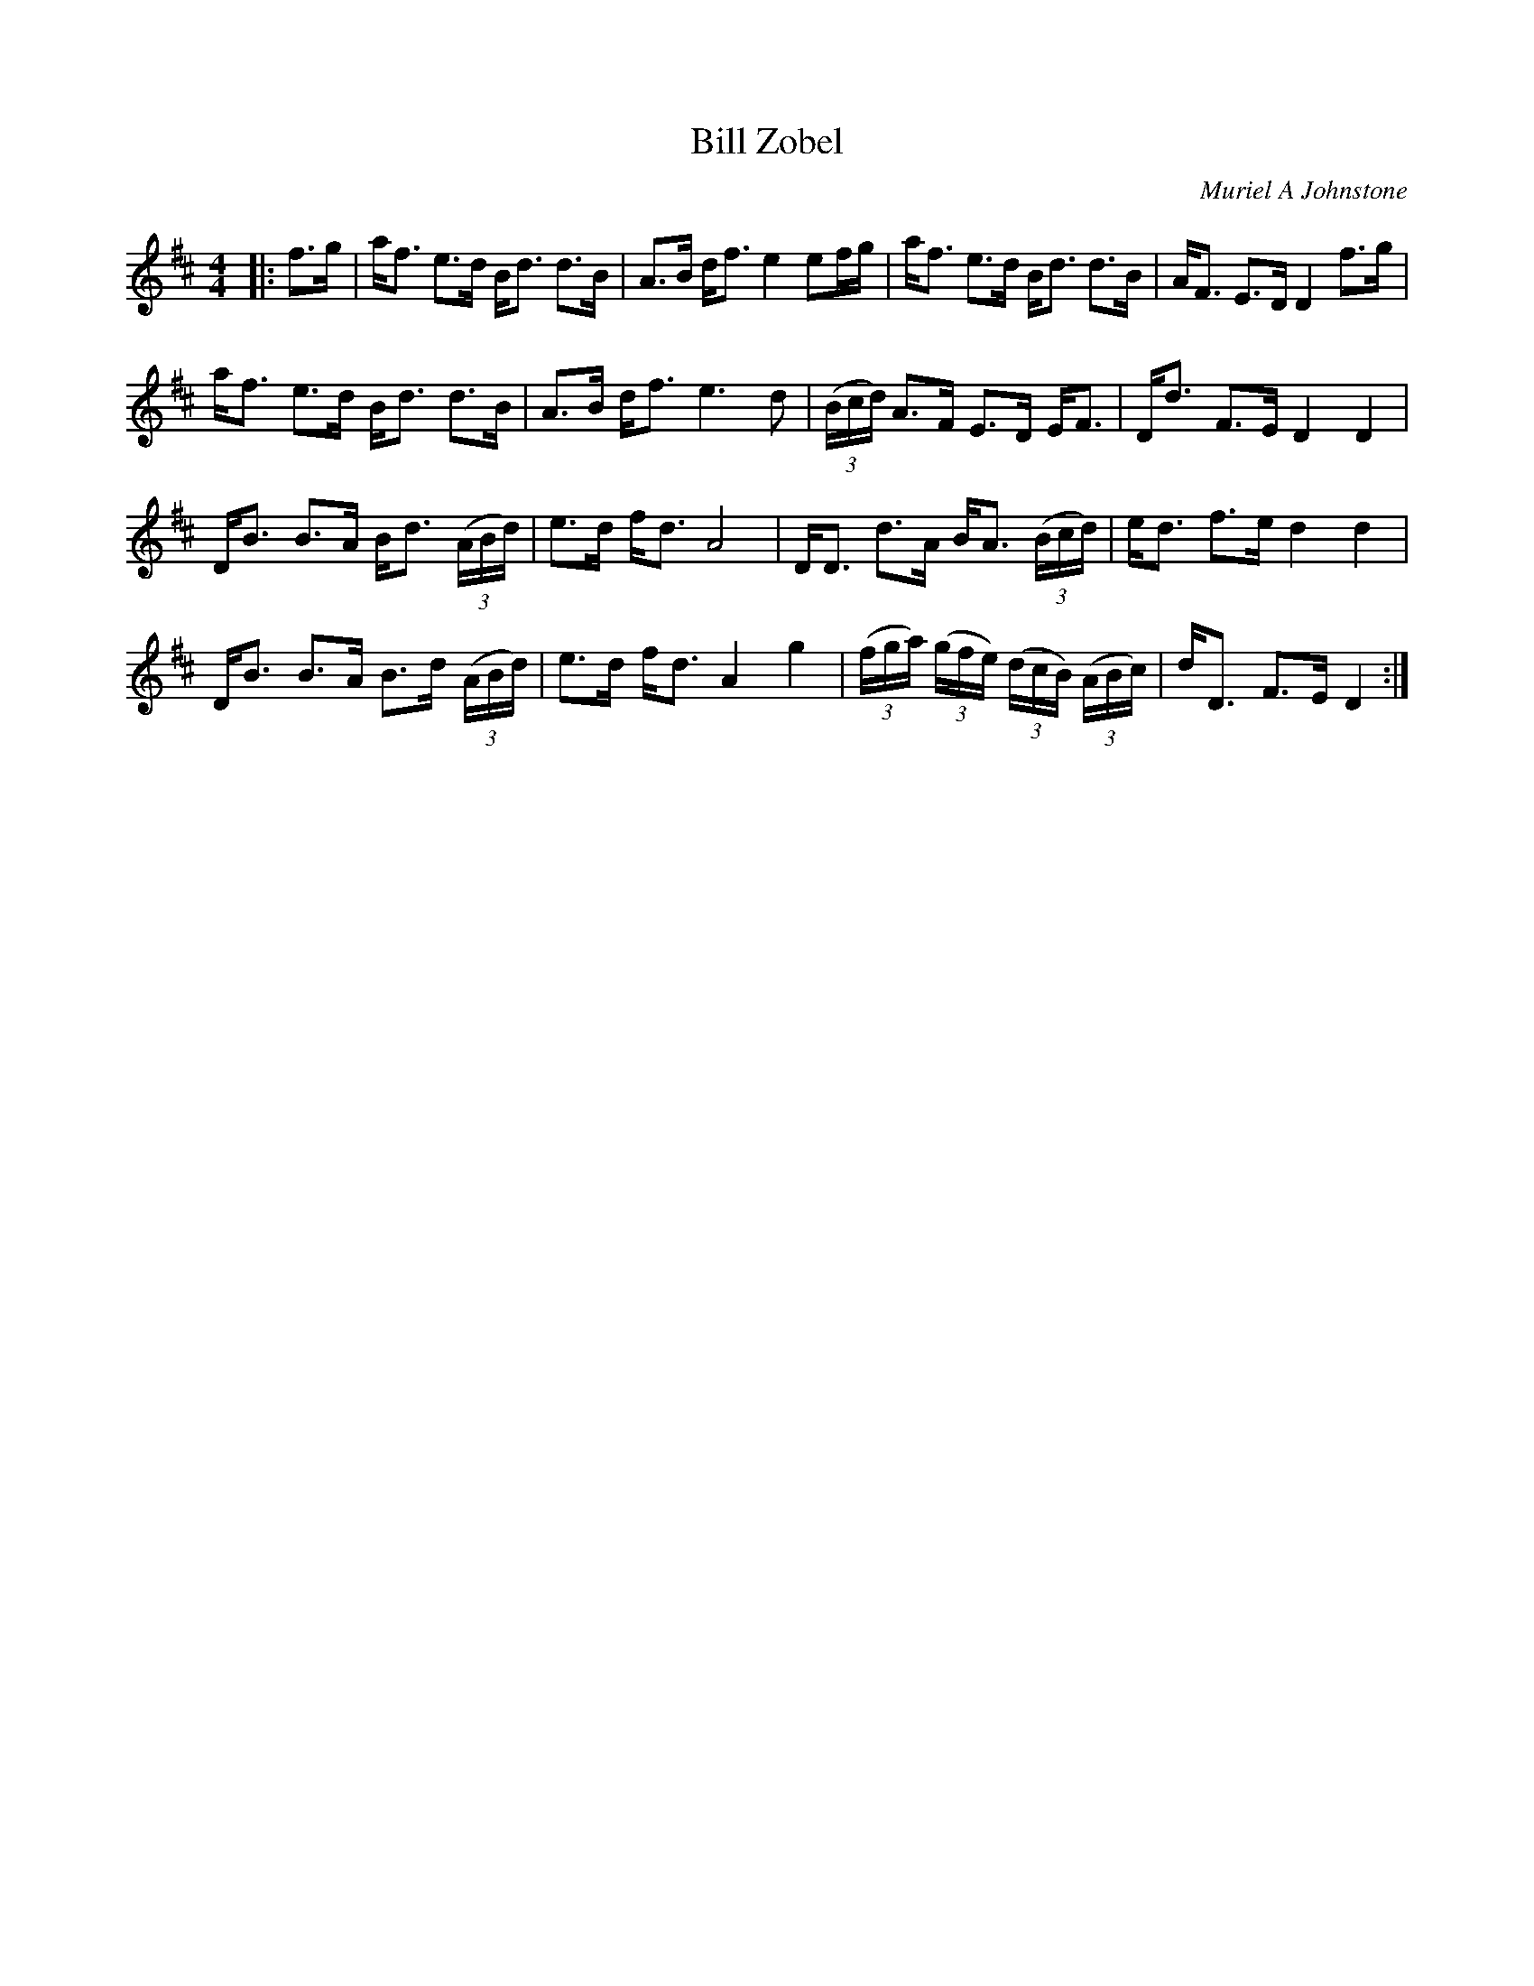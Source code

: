 X:1
T: Bill Zobel
C:Muriel A Johnstone
R:Strathspey
%Q:128
K:D
M:4/4
L:1/16
|:f3g|af3 e3d Bd3 d3B|A3B df3 e4 e2fg|af3 e3d Bd3 d3B|AF3 E3D D4 f3g|
af3 e3d Bd3 d3B|A3B df3 e6d2|((3Bcd) A3F E3D EF3|Dd3 F3E D4D4|
DB3 B3A Bd3 ((3ABd)|e3d fd3 A8|DD3 d3A BA3 ((3Bcd)|ed3 f3e d4d4|
DB3 B3A B3d ((3ABd)|e3d fd3 A4 g4|((3fga) ((3gfe) ((3dcB) ((3ABc)|dD3 F3E D4:|
